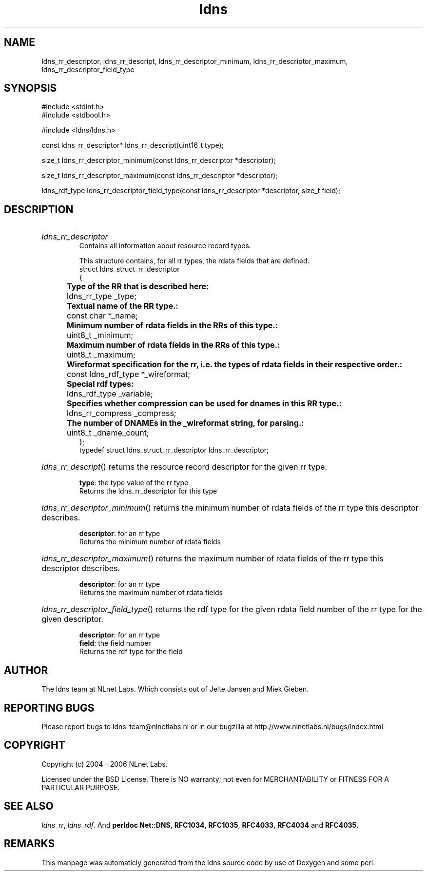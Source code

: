 .TH ldns 3 "30 May 2006"
.SH NAME
ldns_rr_descriptor, ldns_rr_descript, ldns_rr_descriptor_minimum, ldns_rr_descriptor_maximum, ldns_rr_descriptor_field_type

.SH SYNOPSIS
#include <stdint.h>
.br
#include <stdbool.h>
.br
.PP
#include <ldns/ldns.h>
.PP
const ldns_rr_descriptor* ldns_rr_descript(uint16_t type);
.PP
size_t ldns_rr_descriptor_minimum(const ldns_rr_descriptor *descriptor);
.PP
size_t ldns_rr_descriptor_maximum(const ldns_rr_descriptor *descriptor);
.PP
ldns_rdf_type ldns_rr_descriptor_field_type(const ldns_rr_descriptor *descriptor, size_t field);
.PP

.SH DESCRIPTION
.HP
\fIldns_rr_descriptor\fR
.br
Contains all information about resource record types.
.br

.br
This structure contains, for all rr types, the rdata fields that are defined.
.br
struct ldns_struct_rr_descriptor
.br
{
.br
	\fBType of the RR that is described here:\fR
.br
	ldns_rr_type    _type;
.br
	\fBTextual name of the RR type.:\fR
.br
	const char *_name;
.br
	\fBMinimum number of rdata fields in the RRs of this type.:\fR
.br
	uint8_t     _minimum;
.br
	\fBMaximum number of rdata fields in the RRs of this type.:\fR
.br
	uint8_t     _maximum;
.br
	\fBWireformat specification for the rr, i.e. the types of rdata fields in their respective order.:\fR
.br
	const ldns_rdf_type *_wireformat;
.br
	\fBSpecial rdf types:\fR
.br
	ldns_rdf_type _variable;
.br
	\fBSpecifies whether compression can be used for dnames in this RR type.:\fR
.br
	ldns_rr_compress _compress;
.br
	\fBThe number of DNAMEs in the _wireformat string, for parsing.:\fR
.br
	uint8_t _dname_count;
.br
};
.br
typedef struct ldns_struct_rr_descriptor ldns_rr_descriptor;
.PP
.HP
\fIldns_rr_descript\fR()
returns the resource record descriptor for the given rr type.

\.br
\fBtype\fR: the type value of the rr type
\.br
Returns the ldns_rr_descriptor for this type
.PP
.HP
\fIldns_rr_descriptor_minimum\fR()
returns the minimum number of rdata fields of the rr type this descriptor describes.

\.br
\fBdescriptor\fR: for an rr type
\.br
Returns the minimum number of rdata fields
.PP
.HP
\fIldns_rr_descriptor_maximum\fR()
returns the maximum number of rdata fields of the rr type this descriptor describes.

\.br
\fBdescriptor\fR: for an rr type
\.br
Returns the maximum number of rdata fields
.PP
.HP
\fIldns_rr_descriptor_field_type\fR()
returns the rdf type for the given rdata field number of the rr type for the given descriptor.

\.br
\fBdescriptor\fR: for an rr type
\.br
\fBfield\fR: the field number
\.br
Returns the rdf type for the field
.PP
.SH AUTHOR
The ldns team at NLnet Labs. Which consists out of
Jelte Jansen and Miek Gieben.

.SH REPORTING BUGS
Please report bugs to ldns-team@nlnetlabs.nl or in 
our bugzilla at
http://www.nlnetlabs.nl/bugs/index.html

.SH COPYRIGHT
Copyright (c) 2004 - 2006 NLnet Labs.
.PP
Licensed under the BSD License. There is NO warranty; not even for
MERCHANTABILITY or
FITNESS FOR A PARTICULAR PURPOSE.

.SH SEE ALSO
\fIldns_rr\fR, \fIldns_rdf\fR.
And \fBperldoc Net::DNS\fR, \fBRFC1034\fR,
\fBRFC1035\fR, \fBRFC4033\fR, \fBRFC4034\fR  and \fBRFC4035\fR.
.SH REMARKS
This manpage was automaticly generated from the ldns source code by
use of Doxygen and some perl.
